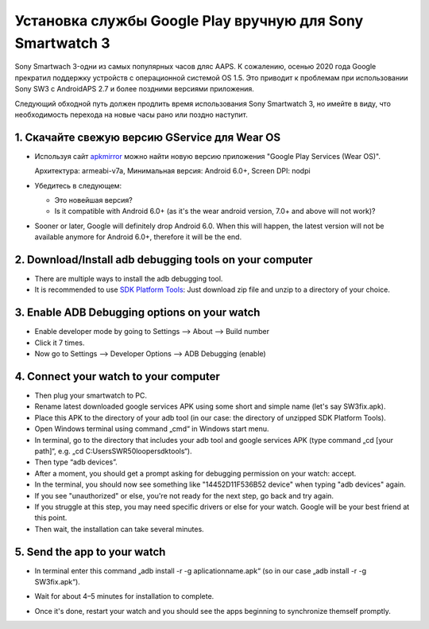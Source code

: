 Установка службы Google Play вручную для Sony Smartwatch 3
#####################################################################

Sony Smartwach 3-одни из самых популярных часов дляс AAPS. К сожалению, осенью 2020 года Google прекратил поддержку устройств с операционной системой OS 1.5. Это приводит к проблемам при использовании Sony SW3 с AndroidAPS 2.7 и более поздними версиями приложения. 

Следующий обходной путь должен продлить время использования Sony Smartwatch 3, но имейте в виду, что необходимость перехода на новые часы рано или поздно наступит.

1. Скачайте свежую версию GService для Wear OS
--------------------------------------------------------
* Используя сайт `apkmirror <https://www.apkmirror.com/apk/google-inc/google-play-services-android-wear/>`_ можно найти новую версию приложения "Google Play Services (Wear OS)".

  Архитектура: armeabi-v7a, Минимальная версия: Android 6.0+, Screen DPI: nodpi

* Убедитесь в следующем:

  * Это новейшая версия?
  * Is it compatible with Android 6.0+ (as it's the wear android version, 7.0+ and above will not work)?

* Sooner or later, Google will definitely drop Android 6.0. When this will happen, the latest version will not be available anymore for Android 6.0+, therefore it will be the end.

2. Download/Install adb debugging tools on your computer
--------------------------------------------------------
* There are multiple ways to install the adb debugging tool.
* It is recommended to use `SDK Platform Tools <https://developer.android.com/studio/releases/platform-tools>`_: Just download zip file and unzip to a directory of your choice.

3. Enable ADB Debugging options on your watch
--------------------------------------------------------
* Enable developer mode by going to Settings --> About --> Build number
* Click it 7 times.
* Now go to Settings --> Developer Options --> ADB Debugging (enable)

4. Connect your watch to your computer
--------------------------------------------------------
* Then plug your smartwatch to PC.
* Rename latest downloaded google services APK using some short and simple name (let's say SW3fix.apk).
* Place this APK to the directory of your adb tool (in our case: the directory of unzipped SDK Platform Tools).
*	Open Windows terminal using command „cmd“ in Windows start menu.
*	In terminal, go to the directory that includes your adb tool and google services APK (type command „cd [your path]“, e.g. „cd C:\Users\SWR50looper\sdktools“).
* Then type “adb devices”.
* After a moment, you should get a prompt asking for debugging permission on your watch: accept.
* In the terminal, you should now see something like "14452D11F536B52 device" when typing "adb devices" again.
* If you see "unauthorized" or else, you're not ready for the next step, go back and try again.
* If you struggle at this step, you may need specific drivers or else for your watch. Google will be your best friend at this point.
* Then wait, the installation can take several minutes. 

5. Send the app to your watch
--------------------------------------------------------
* In terminal enter this command „adb install -r -g aplicationname.apk“ (so in our case „adb install -r -g SW3fix.apk“).

  .. image:: ../images/SonySW3_Terminal1.png
    :alt: Terminal command

* Wait for about 4–5 minutes for installation to complete. 

  .. image:: ../images/SonySW3_Terminal2.png
    :alt: Terminal successful installation

* Once it's done, restart your watch and you should see the apps beginning to synchronize themself promptly.
